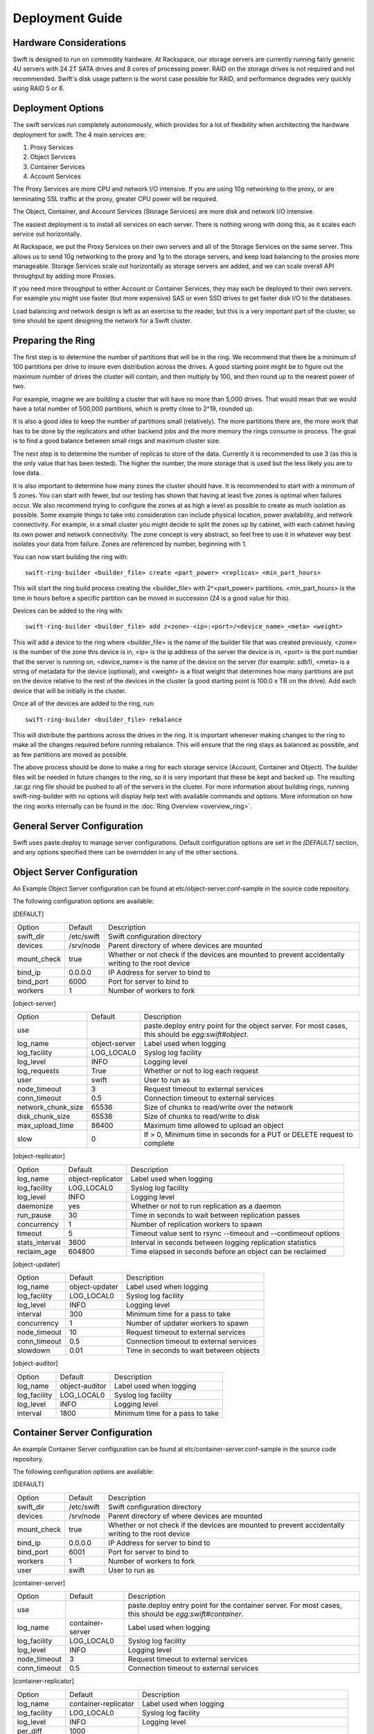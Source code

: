 ================
Deployment Guide
================

-----------------------
Hardware Considerations
-----------------------

Swift is designed to run on commodity hardware. At Rackspace, our storage
servers are currently running fairly generic 4U servers with 24 2T SATA
drives and 8 cores of processing power. RAID on the storage drives is not
required and not recommended. Swift's disk usage pattern is the worst
case possible for RAID, and performance degrades very quickly using RAID 5
or 6.

------------------
Deployment Options
------------------

The swift services run completely autonomously, which provides for a lot of
flexibility when architecting the hardware deployment for swift. The 4 main
services are:

#. Proxy Services
#. Object Services
#. Container Services
#. Account Services

The Proxy Services are more CPU and network I/O intensive. If you are using
10g networking to the proxy, or are terminating SSL traffic at the proxy,
greater CPU power will be required.

The Object, Container, and Account Services (Storage Services) are more disk
and network I/O intensive.

The easiest deployment is to install all services on each server. There is
nothing wrong with doing this, as it scales each service out horizontally.

At Rackspace, we put the Proxy Services on their own servers and all of the
Storage Services on the same server. This allows us to send 10g networking to
the proxy and 1g to the storage servers, and keep load balancing to the
proxies more manageable.  Storage Services scale out horizontally as storage
servers are added, and we can scale overall API throughput by adding more
Proxies.

If you need more throughput to either Account or Container Services, they may
each be deployed to their own servers. For example you might use faster (but
more expensive) SAS or even SSD drives to get faster disk I/O to the databases.

Load balancing and network design is left as an exercise to the reader,
but this is a very important part of the cluster, so time should be spent
designing the network for a Swift cluster.

.. _ring-preparing:

------------------
Preparing the Ring
------------------

The first step is to determine the number of partitions that will be in the
ring. We recommend that there be a minimum of 100 partitions per drive to
insure even distribution across the drives. A good starting point might be
to figure out the maximum number of drives the cluster will contain, and then
multiply by 100, and then round up to the nearest power of two.

For example, imagine we are building a cluster that will have no more than
5,000 drives. That would mean that we would have a total number of 500,000
partitions, which is pretty close to 2^19, rounded up.

It is also a good idea to keep the number of partitions small (relatively).
The more partitions there are, the more work that has to be done by the
replicators and other backend jobs and the more memory the rings consume in
process. The goal is to find a good balance between small rings and maximum
cluster size.

The next step is to determine the number of replicas to store of the data.
Currently it is recommended to use 3 (as this is the only value that has
been tested). The higher the number, the more storage that is used but the
less likely you are to lose data.

It is also important to determine how many zones the cluster should have. It is
recommended to start with a minimum of 5 zones. You can start with fewer, but
our testing has shown that having at least five zones is optimal when failures
occur. We also recommend trying to configure the zones at as high a level as
possible to create as much isolation as possible. Some example things to take
into consideration can include physical location, power availability, and
network connectivity. For example, in a small cluster you might decide to
split the zones up by cabinet, with each cabinet having its own power and
network connectivity. The zone concept is very abstract, so feel free to use
it in whatever way best isolates your data from failure. Zones are referenced
by number, beginning with 1.

You can now start building the ring with::

    swift-ring-builder <builder_file> create <part_power> <replicas> <min_part_hours>

This will start the ring build process creating the <builder_file> with 
2^<part_power> partitions. <min_part_hours> is the time in hours before a
specific partition can be moved in succession (24 is a good value for this).

Devices can be added to the ring with::

    swift-ring-builder <builder_file> add z<zone>-<ip>:<port>/<device_name>_<meta> <weight>

This will add a device to the ring where <builder_file> is the name of the
builder file that was created previously, <zone> is the number of the zone
this device is in, <ip> is the ip address of the server the device is in,
<port> is the port number that the server is running on, <device_name> is
the name of the device on the server (for example: sdb1), <meta> is a string
of metadata for the device (optional), and <weight> is a float weight that
determines how many partitions are put on the device relative to the rest of
the devices in the cluster (a good starting point is 100.0 x TB on the drive).
Add each device that will be initially in the cluster.

Once all of the devices are added to the ring, run::

    swift-ring-builder <builder_file> rebalance

This will distribute the partitions across the drives in the ring. It is
important whenever making changes to the ring to make all the changes
required before running rebalance. This will ensure that the ring stays as
balanced as possible, and as few partitions are moved as possible.

The above process should be done to make a ring for each storage service
(Account, Container and Object). The builder files will be needed in future
changes to the ring, so it is very important that these be kept and backed up.
The resulting .tar.gz ring file should be pushed to all of the servers in the
cluster. For more information about building rings, running
swift-ring-builder with no options will display help text with available
commands and options. More information on how the ring works internally
can be found in the :doc:`Ring Overview <overview_ring>`.

----------------------------
General Server Configuration
----------------------------

Swift uses paste.deploy to manage server configurations. Default configuration
options are set in the `[DEFAULT]` section, and any options specified there
can be overridden in any of the other sections.

---------------------------
Object Server Configuration
---------------------------

An Example Object Server configuration can be found at 
etc/object-server.conf-sample in the source code repository.

The following configuration options are available:

[DEFAULT]

==================  ==========  =============================================
Option              Default     Description
------------------  ----------  ---------------------------------------------
swift_dir           /etc/swift  Swift configuration directory
devices             /srv/node   Parent directory of where devices are mounted
mount_check         true        Whether or not check if the devices are
                                mounted to prevent accidentally writing
                                to the root device
bind_ip             0.0.0.0     IP Address for server to bind to
bind_port           6000        Port for server to bind to
workers             1           Number of workers to fork
==================  ==========  =============================================

[object-server]

==================  =============  ===========================================
Option              Default        Description
------------------  -------------  -------------------------------------------
use                                paste.deploy entry point for the object
                                   server.  For most cases, this should be
                                   `egg:swift#object`.
log_name            object-server  Label used when logging
log_facility        LOG_LOCAL0     Syslog log facility
log_level           INFO           Logging level
log_requests        True           Whether or not to log each request
user                swift          User to run as
node_timeout        3              Request timeout to external services
conn_timeout        0.5            Connection timeout to external services
network_chunk_size  65536          Size of chunks to read/write over the
                                   network
disk_chunk_size     65536          Size of chunks to read/write to disk
max_upload_time     86400          Maximum time allowed to upload an object
slow                0              If > 0, Minimum time in seconds for a PUT
                                   or DELETE request to complete
==================  =============  ===========================================

[object-replicator]

==================  =================  =======================================
Option              Default            Description
------------------  -----------------  ---------------------------------------
log_name            object-replicator  Label used when logging
log_facility        LOG_LOCAL0         Syslog log facility
log_level           INFO               Logging level
daemonize           yes                Whether or not to run replication as a
                                       daemon
run_pause           30                 Time in seconds to wait between 
                                       replication passes
concurrency         1                  Number of replication workers to spawn
timeout             5                  Timeout value sent to rsync --timeout 
                                       and --contimeout options
stats_interval      3600               Interval in seconds between logging
                                       replication statistics
reclaim_age         604800             Time elapsed in seconds before an 
                                       object can be reclaimed
==================  =================  =======================================

[object-updater]

==================  ==============  ==========================================
Option              Default         Description
------------------  --------------  ------------------------------------------
log_name            object-updater  Label used when logging
log_facility        LOG_LOCAL0      Syslog log facility
log_level           INFO            Logging level
interval            300             Minimum time for a pass to take
concurrency         1               Number of updater workers to spawn
node_timeout        10              Request timeout to external services
conn_timeout        0.5             Connection timeout to external services
slowdown            0.01            Time in seconds to wait between objects
==================  ==============  ==========================================

[object-auditor]

==================  ==============  ==========================================
Option              Default         Description
------------------  --------------  ------------------------------------------
log_name            object-auditor  Label used when logging
log_facility        LOG_LOCAL0      Syslog log facility
log_level           INFO            Logging level
interval            1800            Minimum time for a pass to take
==================  ==============  ==========================================

------------------------------
Container Server Configuration
------------------------------

An example Container Server configuration can be found at 
etc/container-server.conf-sample in the source code repository.

The following configuration options are available:

[DEFAULT]

==================  ==========  ============================================
Option              Default     Description
------------------  ----------  --------------------------------------------
swift_dir           /etc/swift  Swift configuration directory
devices             /srv/node   Parent directory of where devices are mounted
mount_check         true        Whether or not check if the devices are
                                mounted to prevent accidentally writing
                                to the root device
bind_ip             0.0.0.0     IP Address for server to bind to
bind_port           6001        Port for server to bind to
workers             1           Number of workers to fork
user                swift       User to run as
==================  ==========  ============================================

[container-server]

==================  ================  ========================================
Option              Default           Description
------------------  ----------------  ----------------------------------------
use                                   paste.deploy entry point for the 
                                      container server.  For most cases, this 
                                      should be `egg:swift#container`.
log_name            container-server  Label used when logging
log_facility        LOG_LOCAL0        Syslog log facility
log_level           INFO              Logging level
node_timeout        3                 Request timeout to external services
conn_timeout        0.5               Connection timeout to external services
==================  ================  ========================================

[container-replicator]

==================  ====================  ====================================
Option              Default               Description
------------------  --------------------  ------------------------------------
log_name            container-replicator  Label used when logging
log_facility        LOG_LOCAL0            Syslog log facility
log_level           INFO                  Logging level
per_diff            1000
concurrency         8                     Number of replication workers to 
                                          spawn
run_pause           30                    Time in seconds to wait between 
                                          replication passes
node_timeout        10                    Request timeout to external services
conn_timeout        0.5                   Connection timeout to external 
                                          services
reclaim_age         604800                Time elapsed in seconds before a 
                                          container can be reclaimed
==================  ====================  ====================================

[container-updater]

==================  =================  =======================================
Option              Default            Description
------------------  -----------------  ---------------------------------------
log_name            container-updater  Label used when logging
log_facility        LOG_LOCAL0         Syslog log facility
log_level           INFO               Logging level
interval            300                Minimum time for a pass to take
concurrency         4                  Number of updater workers to spawn
node_timeout        3                  Request timeout to external services
conn_timeout        0.5                Connection timeout to external services
slowdown            0.01               Time in seconds to wait between 
                                       containers
==================  =================  =======================================

[container-auditor]

==================  =================  =======================================
Option              Default            Description
------------------  -----------------  ---------------------------------------
log_name            container-auditor  Label used when logging
log_facility        LOG_LOCAL0         Syslog log facility
log_level           INFO               Logging level
interval            1800               Minimum time for a pass to take
==================  =================  =======================================

----------------------------
Account Server Configuration
----------------------------

An example Account Server configuration can be found at 
etc/account-server.conf-sample in the source code repository.

The following configuration options are available:

[DEFAULT]

==================  ==========  =============================================
Option              Default     Description
------------------  ----------  ---------------------------------------------
swift_dir           /etc/swift  Swift configuration directory
devices             /srv/node   Parent directory or where devices are mounted
mount_check         true        Whether or not check if the devices are
                                mounted to prevent accidentally writing
                                to the root device
bind_ip             0.0.0.0     IP Address for server to bind to
bind_port           6002        Port for server to bind to
workers             1           Number of workers to fork
user                swift       User to run as
==================  ==========  =============================================

[account-server]

==================  ==============  ==========================================
Option              Default         Description
------------------  --------------  ------------------------------------------
use                                 Entry point for paste.deploy for the account
                                    server.  For most cases, this should be
                                    `egg:swift#account`.
log_name            account-server  Label used when logging
log_facility        LOG_LOCAL0      Syslog log facility
log_level           INFO            Logging level
==================  ==============  ==========================================

[account-replicator]

==================  ==================  ======================================
Option              Default             Description
------------------  ------------------  --------------------------------------
log_name            account-replicator  Label used when logging
log_facility        LOG_LOCAL0          Syslog log facility
log_level           INFO                Logging level
per_diff            1000
concurrency         8                   Number of replication workers to spawn
run_pause           30                  Time in seconds to wait between 
                                        replication passes
node_timeout        10                  Request timeout to external services
conn_timeout        0.5                 Connection timeout to external services
reclaim_age         604800              Time elapsed in seconds before an 
                                        account can be reclaimed
==================  ==================  ======================================

[account-auditor]

====================  ===============  =======================================
Option                Default          Description
--------------------  ---------------  ---------------------------------------
log_name              account-auditor  Label used when logging
log_facility          LOG_LOCAL0       Syslog log facility
log_level             INFO             Logging level
interval              1800             Minimum time for a pass to take
====================  ===============  =======================================

[account-reaper]

==================  ===============  =========================================
Option              Default          Description
------------------  ---------------  -----------------------------------------
log_name            account-auditor  Label used when logging
log_facility        LOG_LOCAL0       Syslog log facility
log_level           INFO             Logging level
concurrency         25               Number of replication workers to spawn
interval            3600             Minimum time for a pass to take
node_timeout        10               Request timeout to external services
conn_timeout        0.5              Connection timeout to external services
==================  ===============  =========================================

--------------------------
Proxy Server Configuration
--------------------------

An example Proxy Server configuration can be found at 
etc/proxy-server.conf-sample in the source code repository.

The following configuration options are available:

[DEFAULT]

============================  ===============  =============================
Option                        Default          Description
----------------------------  ---------------  -----------------------------
bind_ip                       0.0.0.0          IP Address for server to
                                               bind to
bind_port                     80               Port for server to bind to
swift_dir                     /etc/swift       Swift configuration directory
workers                       1                Number of workers to fork
user                          swift            User to run as
cert_file                                      Path to the ssl .crt 
key_file                                       Path to the ssl .key
============================  ===============  =============================

[proxy-server]

============================  ===============  =============================
Option                        Default          Description
----------------------------  ---------------  -----------------------------
use                                            Entry point for paste.deploy for
                                               the proxy server.  For most
                                               cases, this should be
                                               `egg:swift#proxy`.
log_name                      proxy-server     Label used when logging
log_facility                  LOG_LOCAL0       Syslog log facility
log_level                     INFO             Log level
log_headers                   True             If True, log headers in each
                                               request
recheck_account_existence     60               Cache timeout in seconds to
                                               send memcached for account
                                               existence
recheck_container_existence   60               Cache timeout in seconds to
                                               send memcached for container
                                               existence
object_chunk_size             65536            Chunk size to read from
                                               object servers
client_chunk_size             65536            Chunk size to read from
                                               clients
memcache_servers              127.0.0.1:11211  Comma separated list of
                                               memcached servers ip:port
node_timeout                  10               Request timeout to external
                                               services
client_timeout                60               Timeout to read one chunk
                                               from a client
conn_timeout                  0.5              Connection timeout to
                                               external services
error_suppression_interval    60               Time in seconds that must
                                               elapse since the last error
                                               for a node to be considered
                                               no longer error limited
error_suppression_limit       10               Error count to consider a
                                               node error limited
allow_account_management      false            Whether account PUTs and DELETEs
                                               are even callable
============================  ===============  =============================

[auth]

============  ===================================  ========================
Option        Default                              Description
------------  -----------------------------------  ------------------------
use                                                Entry point for paste.deploy 
                                                   to use for auth.  To
                                                   use the swift dev auth,
                                                   set to:
                                                   `egg:swift#auth`
ip            127.0.0.1                            IP address of auth
                                                   server
port          11000                                Port of auth server
ssl           False                                If True, use SSL to
                                                   connect to auth
node_timeout  10                                   Request timeout
============  ===================================  ========================

[swauth]

=====================  =============================== =======================
Option                 Default                         Description
---------------------  ------------------------------- -----------------------
use                                                    Entry point for
                                                       paste.deploy to use for
                                                       auth. To use the swauth
                                                       set to:
                                                       `egg:swift#swauth`
log_name               auth-server                     Label used when logging
log_facility           LOG_LOCAL0                      Syslog log facility
log_level              INFO                            Log level
log_headers            True                            If True, log headers in
                                                       each request
reseller_prefix        AUTH                            The naming scope for the
                                                       auth service. Swift
                                                       storage accounts and
                                                       auth tokens will begin
                                                       with this prefix.
auth_prefix            /auth/                          The HTTP request path
                                                       prefix for the auth
                                                       service. Swift itself
                                                       reserves anything
                                                       beginning with the
                                                       letter `v`.
default_swift_cluster  local:http://127.0.0.1:8080/v1  The default Swift
                                                       cluster to place newly
                                                       created accounts on.
token_life             86400                           The number of seconds a
                                                       token is valid.
node_timeout           10                              Request timeout
super_admin_key        None                            The key for the
                                                       .super_admin account.
=====================  =============================== =======================


------------------------
Memcached Considerations
------------------------

Several of the Services rely on Memcached for caching certain types of
lookups, such as auth tokens, and container/account existence.  Swift does
not do any caching of actual object data.  Memcached should be able to run
on any servers that have available RAM and CPU.  At Rackspace, we run 
Memcached on the proxy servers.  The `memcache_servers` config option
in the `proxy-server.conf` should contain all memcached servers.

-----------
System Time
-----------

Time may be relative but it is relatively important for Swift!  Swift uses
timestamps to determine which is the most recent version of an object.
It is very important for the system time on each server in the cluster to
by synced as closely as possible (more so for the proxy server, but in general
it is a good idea for all the servers).  At Rackspace, we use NTP with a local
NTP server to ensure that the system times are as close as possible.  This
should also be monitored to ensure that the times do not vary too much.

----------------------
General Service Tuning
----------------------

Most services support either a worker or concurrency value in the settings.
This allows the services to make effective use of the cores available. A good
starting point to set the concurrency level for the proxy and storage services
to 2 times the number of cores available. If more than one service is
sharing a server, then some experimentation may be needed to find the best
balance.

At Rackspace, our Proxy servers have dual quad core processors, giving us 8
cores. Our testing has shown 16 workers to be a pretty good balance when
saturating a 10g network and gives good CPU utilization.

Our Storage servers all run together on the same servers. These servers have
dual quad core processors, for 8 cores total. We run the Account, Container,
and Object servers with 8 workers each. Most of the background jobs are run
at a concurrency of 1, with the exception of the replicators which are run at
a concurrency of 2.

The above configuration setting should be taken as suggestions and testing
of configuration settings should be done to ensure best utilization of CPU,
network connectivity, and disk I/O.

-------------------------
Filesystem Considerations
-------------------------

Swift is designed to be mostly filesystem agnostic--the only requirement
being that the filesystem supports extended attributes (xattrs). After
thorough testing with our use cases and hardware configurations, XFS was
the best all-around choice. If you decide to use a filesystem other than
XFS, we highly recommend thorough testing.

If you are using XFS, some settings that can dramatically impact
performance. We recommend the following when creating the XFS 
partition::

    mkfs.xfs -i size=1024 -f /dev/sda1

Setting the inode size is important, as XFS stores xattr data in the inode.
If the metadata is too large to fit in the inode, a new extent is created,
which can cause quite a performance problem. Upping the inode size to 1024
bytes provides enough room to write the default metadata, plus a little
headroom. We do not recommend running Swift on RAID, but if you are using
RAID it is also important to make sure that the proper sunit and swidth
settings get set so that XFS can make most efficient use of the RAID array.

We also recommend the following example mount options when using XFS::

    mount -t xfs -o noatime,nodiratime,nobarrier,logbufs=8 /dev/sda1 /srv/node/sda

For a standard swift install, all data drives are mounted directly under
/srv/node (as can be seen in the above example of mounting /def/sda1 as
/srv/node/sda). If you choose to mount the drives in another directory,
be sure to set the `devices` config option in all of the server configs to
point to the correct directory.  

---------------------
General System Tuning
---------------------

Rackspace currently runs Swift on Ubuntu Server 10.04, and the following
changes have been found to be useful for our use cases.

The following settings should be in `/etc/sysctl.conf`::

    # disable TIME_WAIT.. wait..
    net.ipv4.tcp_tw_recycle=1
    net.ipv4.tcp_tw_reuse=1

    # disable syn cookies
    net.ipv4.tcp_syncookies = 0

    # double amount of allowed conntrack
    net.ipv4.netfilter.ip_conntrack_max = 262144

To load the updated sysctl settings, run ``sudo sysctl -p``

A note about changing the TIME_WAIT values.  By default the OS will hold
a port open for 60 seconds to ensure that any remaining packets can be
received.  During high usage, and with the number of connections that are
created, it is easy to run out of ports.  We can change this since we are
in control of the network.  If you are not in control of the network, or
do not expect high loads, then you may not want to adjust those values.

----------------------
Logging Considerations
----------------------

Swift is set up to log directly to syslog. Every service can be configured
with the `log_facility` option to set the syslog log facility destination.
We recommended using syslog-ng to route the logs to specific log
files locally on the server and also to remote log collecting servers.
